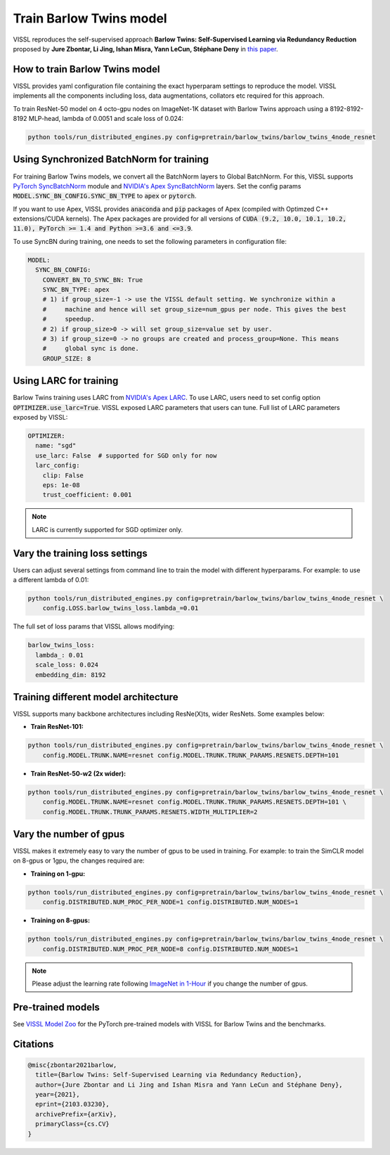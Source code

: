 Train Barlow Twins model
========================

VISSL reproduces the self-supervised approach **Barlow Twins: Self-Supervised Learning
via Redundancy Reduction** proposed by **Jure Zbontar, Li Jing, Ishan Misra, Yann LeCun,
Stéphane Deny** in `this paper <https://arxiv.org/abs/2103.03230v1>`_.

How to train Barlow Twins model
-------------------------------

VISSL provides yaml configuration file containing the exact hyperparam settings to
reproduce the model. VISSL implements all the components including loss, data
augmentations, collators etc required for this approach.

To train ResNet-50 model on 4 octo-gpu nodes on ImageNet-1K dataset with Barlow Twins approach using a 8192-8192-8192 MLP-head, lambda of 0.0051 and scale loss of 0.024:

.. code-block:: bash

    python tools/run_distributed_engines.py config=pretrain/barlow_twins/barlow_twins_4node_resnet


Using Synchronized BatchNorm for training
--------------------------------------------

For training Barlow Twins models, we convert all the BatchNorm layers to Global BatchNorm. For this, VISSL supports `PyTorch SyncBatchNorm <https://pytorch.org/docs/stable/generated/torch.nn.SyncBatchNorm.html>`_
module and `NVIDIA's Apex SyncBatchNorm <https://nvidia.github.io/apex/_modules/apex/parallel/optimized_sync_batchnorm.html>`_ layers. Set the config params :code:`MODEL.SYNC_BN_CONFIG.SYNC_BN_TYPE` to :code:`apex` or :code:`pytorch`.

If you want to use Apex, VISSL provides :code:`anaconda` and :code:`pip` packages of Apex (compiled with Optimzed C++ extensions/CUDA kernels). The Apex
packages are provided for all versions of :code:`CUDA (9.2, 10.0, 10.1, 10.2, 11.0), PyTorch >= 1.4 and Python >=3.6 and <=3.9`.

To use SyncBN during training, one needs to set the following parameters in configuration file:

.. code-block:: yaml

    MODEL:
      SYNC_BN_CONFIG:
        CONVERT_BN_TO_SYNC_BN: True
        SYNC_BN_TYPE: apex
        # 1) if group_size=-1 -> use the VISSL default setting. We synchronize within a
        #     machine and hence will set group_size=num_gpus per node. This gives the best
        #     speedup.
        # 2) if group_size>0 -> will set group_size=value set by user.
        # 3) if group_size=0 -> no groups are created and process_group=None. This means
        #     global sync is done.
        GROUP_SIZE: 8

Using LARC for training
--------------------------------------------

Barlow Twins training uses LARC from `NVIDIA's Apex LARC <https://github.com/NVIDIA/apex/blob/master/apex/parallel/LARC.py>`_. To use LARC, users need to set config option
:code:`OPTIMIZER.use_larc=True`. VISSL exposed LARC parameters that users can tune. Full list of LARC parameters exposed by VISSL:

.. code-block:: yaml

    OPTIMIZER:
      name: "sgd"
      use_larc: False  # supported for SGD only for now
      larc_config:
        clip: False
        eps: 1e-08
        trust_coefficient: 0.001

.. note::

    LARC is currently supported for SGD optimizer only.

Vary the training loss settings
------------------------------------------------
Users can adjust several settings from command line to train the model with different hyperparams. For example: to use a different
lambda of 0.01:

.. code-block:: bash

    python tools/run_distributed_engines.py config=pretrain/barlow_twins/barlow_twins_4node_resnet \
        config.LOSS.barlow_twins_loss.lambda_=0.01

The full set of loss params that VISSL allows modifying:

.. code-block:: yaml

    barlow_twins_loss:
      lambda_: 0.01
      scale_loss: 0.024
      embedding_dim: 8192


Training different model architecture
------------------------------------------------
VISSL supports many backbone architectures including ResNe(X)ts, wider ResNets. Some examples below:


* **Train ResNet-101:**

.. code-block:: bash

    python tools/run_distributed_engines.py config=pretrain/barlow_twins/barlow_twins_4node_resnet \
        config.MODEL.TRUNK.NAME=resnet config.MODEL.TRUNK.TRUNK_PARAMS.RESNETS.DEPTH=101

* **Train ResNet-50-w2 (2x wider):**

.. code-block:: bash

    python tools/run_distributed_engines.py config=pretrain/barlow_twins/barlow_twins_4node_resnet \
        config.MODEL.TRUNK.NAME=resnet config.MODEL.TRUNK.TRUNK_PARAMS.RESNETS.DEPTH=101 \
        config.MODEL.TRUNK.TRUNK_PARAMS.RESNETS.WIDTH_MULTIPLIER=2


Vary the number of gpus
------------------------------------------------

VISSL makes it extremely easy to vary the number of gpus to be used in training. For example: to train the SimCLR model on 8-gpus
or 1gpu, the changes required are:

* **Training on 1-gpu:**

.. code-block:: bash

    python tools/run_distributed_engines.py config=pretrain/barlow_twins/barlow_twins_4node_resnet \
        config.DISTRIBUTED.NUM_PROC_PER_NODE=1 config.DISTRIBUTED.NUM_NODES=1


* **Training on 8-gpus:**

.. code-block:: bash

    python tools/run_distributed_engines.py config=pretrain/barlow_twins/barlow_twins_4node_resnet \
        config.DISTRIBUTED.NUM_PROC_PER_NODE=8 config.DISTRIBUTED.NUM_NODES=1


.. note::

    Please adjust the learning rate following `ImageNet in 1-Hour <https://arxiv.org/abs/1706.02677>`_ if you change the number of gpus.


Pre-trained models
--------------------
See `VISSL Model Zoo <https://github.com/facebookresearch/vissl/blob/master/MODEL_ZOO.md>`_ for the PyTorch pre-trained models with
VISSL for Barlow Twins and the benchmarks.


Citations
---------

.. code-block:: none

    @misc{zbontar2021barlow,
      title={Barlow Twins: Self-Supervised Learning via Redundancy Reduction},
      author={Jure Zbontar and Li Jing and Ishan Misra and Yann LeCun and Stéphane Deny},
      year={2021},
      eprint={2103.03230},
      archivePrefix={arXiv},
      primaryClass={cs.CV}
    }

